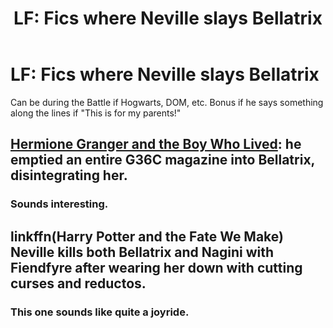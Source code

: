 #+TITLE: LF: Fics where Neville slays Bellatrix

* LF: Fics where Neville slays Bellatrix
:PROPERTIES:
:Score: 8
:DateUnix: 1519390373.0
:DateShort: 2018-Feb-23
:FlairText: Request
:END:
Can be during the Battle if Hogwarts, DOM, etc. Bonus if he says something along the lines if "This is for my parents!"


** [[https://www.tthfanfic.org/Story-30822/DianeCastle+Hermione+Granger+and+the+Boy+Who+Lived.htm#pt][Hermione Granger and the Boy Who Lived]]: he emptied an entire G36C magazine into Bellatrix, disintegrating her.
:PROPERTIES:
:Author: InquisitorCOC
:Score: 3
:DateUnix: 1519393263.0
:DateShort: 2018-Feb-23
:END:

*** Sounds interesting.
:PROPERTIES:
:Score: 1
:DateUnix: 1519405275.0
:DateShort: 2018-Feb-23
:END:


** linkffn(Harry Potter and the Fate We Make) Neville kills both Bellatrix and Nagini with Fiendfyre after wearing her down with cutting curses and reductos.
:PROPERTIES:
:Author: Jahoan
:Score: 3
:DateUnix: 1519404252.0
:DateShort: 2018-Feb-23
:END:

*** This one sounds like quite a joyride.
:PROPERTIES:
:Score: 1
:DateUnix: 1519405224.0
:DateShort: 2018-Feb-23
:END:
